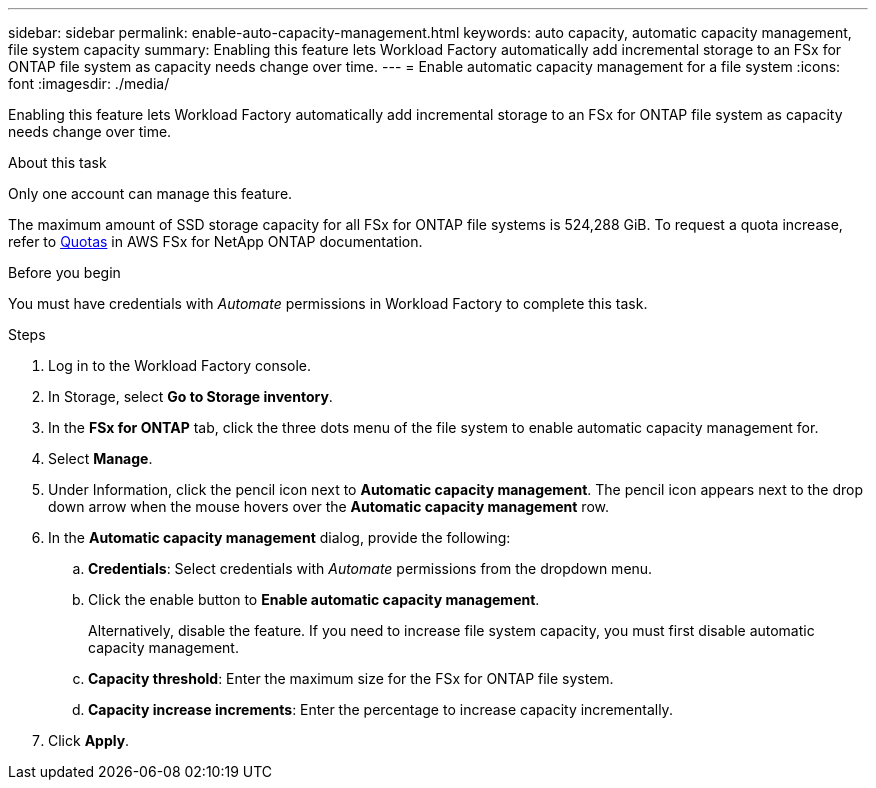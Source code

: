 ---
sidebar: sidebar
permalink: enable-auto-capacity-management.html
keywords: auto capacity, automatic capacity management, file system capacity
summary: Enabling this feature lets Workload Factory automatically add incremental storage to an FSx for ONTAP file system as capacity needs change over time.  
---
= Enable automatic capacity management for a file system
:icons: font
:imagesdir: ./media/

[.lead]
Enabling this feature lets Workload Factory automatically add incremental storage to an FSx for ONTAP file system as capacity needs change over time. 

.About this task 
Only one account can manage this feature. 

The maximum amount of SSD storage capacity for all FSx for ONTAP file systems is 524,288 GiB. To request a quota increase, refer to link:https://docs.aws.amazon.com/fsx/latest/ONTAPGuide/limits.html[Quotas^] in AWS FSx for NetApp ONTAP documentation. 

.Before you begin
You must have credentials with _Automate_ permissions in Workload Factory to complete this task. 

.Steps
. Log in to the Workload Factory console. 
. In Storage, select *Go to Storage inventory*. 
. In the *FSx for ONTAP* tab, click the three dots menu of the file system to enable automatic capacity management for. 
. Select *Manage*. 
. Under Information, click the pencil icon next to *Automatic capacity management*. The pencil icon appears next to the drop down arrow when the mouse hovers over the *Automatic capacity management* row. 
. In the *Automatic capacity management* dialog, provide the following: 
.. *Credentials*: Select credentials with _Automate_ permissions from the dropdown menu. 
.. Click the enable button to *Enable automatic capacity management*. 
+
Alternatively, disable the feature. If you need to increase file system capacity, you must first disable automatic capacity management. 
.. *Capacity threshold*: Enter the maximum size for the FSx for ONTAP file system.
.. *Capacity increase increments*: Enter the percentage to increase capacity incrementally. 
. Click *Apply*. 
